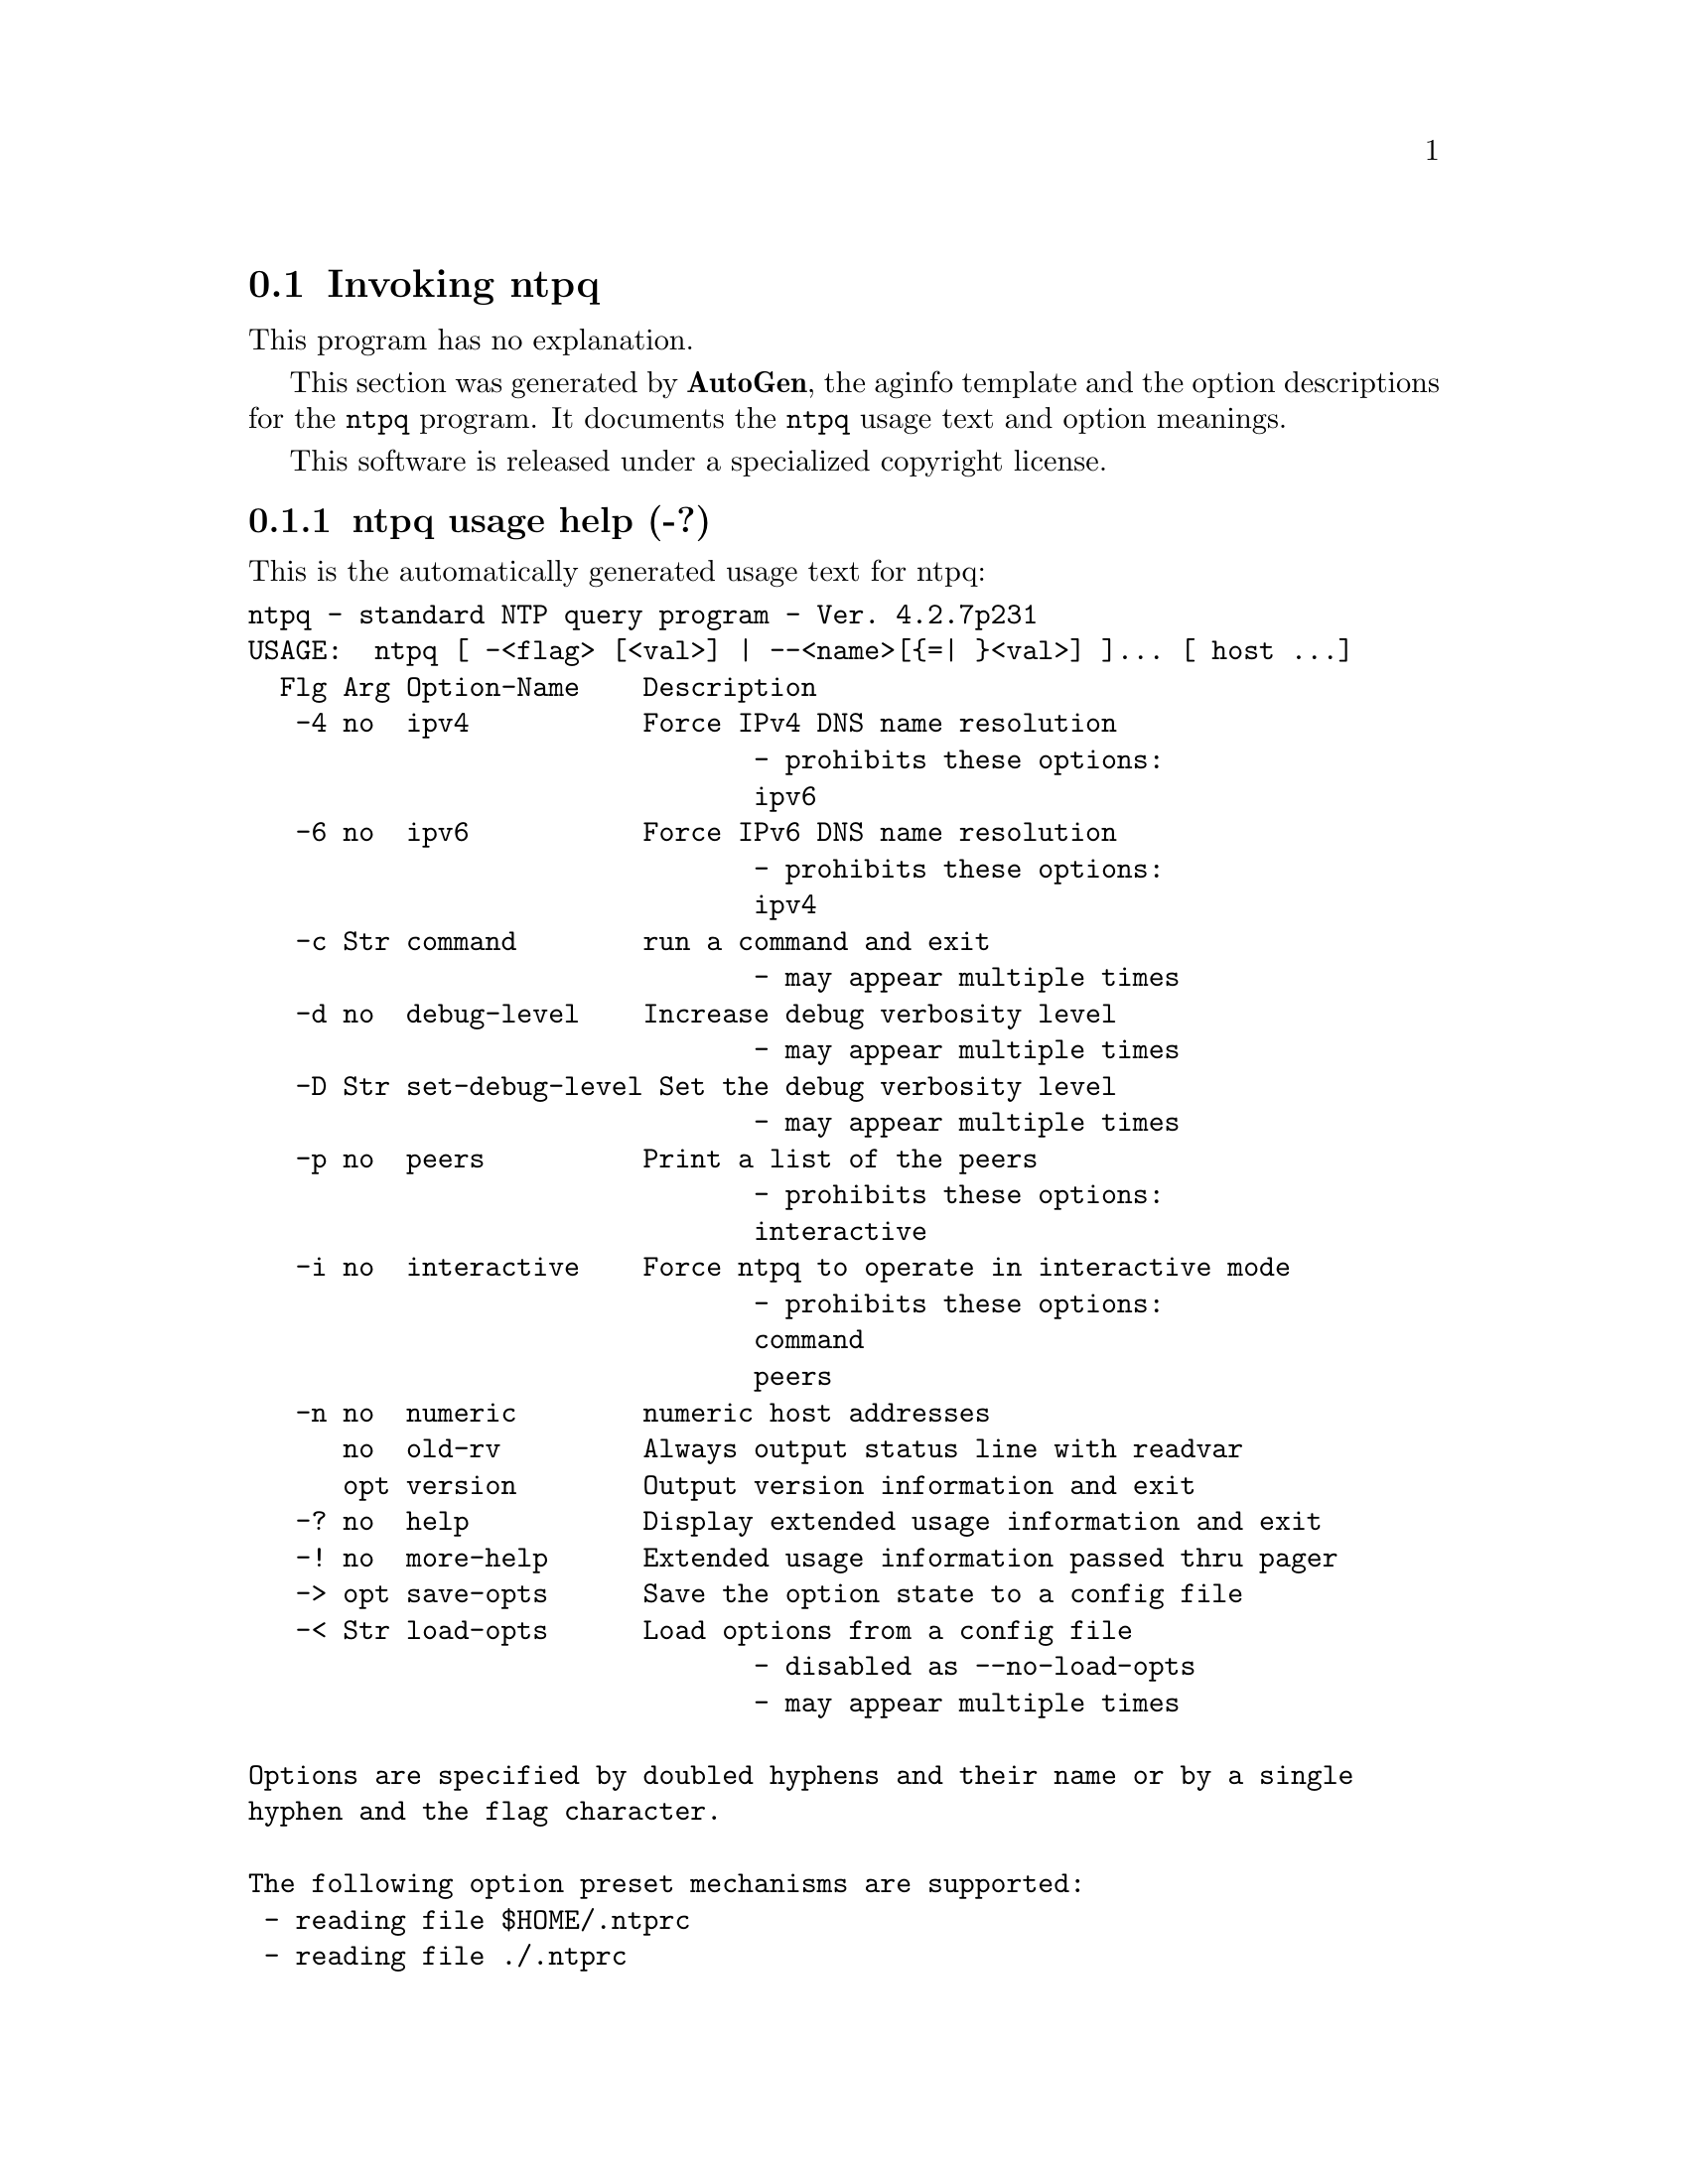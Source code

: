 @node ntpq Invocation
@section Invoking ntpq
@pindex ntpq
@cindex standard NTP query program
@ignore
# 
# EDIT THIS FILE WITH CAUTION  (ntpq-opts.texi)
# 
# It has been AutoGen-ed  November  3, 2011 at 07:27:42 PM by AutoGen 5.12
# From the definitions    ntpq-opts.def
# and the template file   aginfo.tpl
@end ignore
This program has no explanation.



This section was generated by @strong{AutoGen},
the aginfo template and the option descriptions for the @command{ntpq} program.  It documents the @command{ntpq} usage text and option meanings.

This software is released under a specialized copyright license.

@menu
* ntpq usage::                  ntpq usage help (-?)
* ntpq command::               command option (-c)
* ntpq debug-level::           debug-level option (-d)
* ntpq interactive::           interactive option (-i)
* ntpq ipv4::                  ipv4 option (-4)
* ntpq ipv6::                  ipv6 option (-6)
* ntpq numeric::               numeric option (-n)
* ntpq old-rv::                old-rv option
* ntpq peers::                 peers option (-p)
* ntpq set-debug-level::       set-debug-level option (-D)
@end menu

@node ntpq usage
@subsection ntpq usage help (-?)
@cindex ntpq usage

This is the automatically generated usage text for ntpq:

@exampleindent 0
@example
ntpq - standard NTP query program - Ver. 4.2.7p231
USAGE:  ntpq [ -<flag> [<val>] | --<name>[@{=| @}<val>] ]... [ host ...]
  Flg Arg Option-Name    Description
   -4 no  ipv4           Force IPv4 DNS name resolution
                                - prohibits these options:
                                ipv6
   -6 no  ipv6           Force IPv6 DNS name resolution
                                - prohibits these options:
                                ipv4
   -c Str command        run a command and exit
                                - may appear multiple times
   -d no  debug-level    Increase debug verbosity level
                                - may appear multiple times
   -D Str set-debug-level Set the debug verbosity level
                                - may appear multiple times
   -p no  peers          Print a list of the peers
                                - prohibits these options:
                                interactive
   -i no  interactive    Force ntpq to operate in interactive mode
                                - prohibits these options:
                                command
                                peers
   -n no  numeric        numeric host addresses
      no  old-rv         Always output status line with readvar
      opt version        Output version information and exit
   -? no  help           Display extended usage information and exit
   -! no  more-help      Extended usage information passed thru pager
   -> opt save-opts      Save the option state to a config file
   -< Str load-opts      Load options from a config file
                                - disabled as --no-load-opts
                                - may appear multiple times

Options are specified by doubled hyphens and their name or by a single
hyphen and the flag character.

The following option preset mechanisms are supported:
 - reading file $HOME/.ntprc
 - reading file ./.ntprc
 - examining environment variables named NTPQ_*

please send bug reports to:  http://bugs.ntp.org, bugs@@ntp.org
@end example
@exampleindent 4

@node ntpq command
@subsection command option (-c)
@cindex ntpq-command

This is the ``run a command and exit'' option.

This option has some usage constraints.  It:
@itemize @bullet
@item
may appear an unlimited number of times.
@end itemize

The following argument is interpreted as an interactive format command
and is added to the list of commands to be executed on the specified
host(s).

@node ntpq debug-level
@subsection debug-level option (-d)
@cindex ntpq-debug-level

This is the ``increase debug verbosity level'' option.

This option has some usage constraints.  It:
@itemize @bullet
@item
may appear an unlimited number of times.
@end itemize



@node ntpq interactive
@subsection interactive option (-i)
@cindex ntpq-interactive

This is the ``force ntpq to operate in interactive mode'' option.

This option has some usage constraints.  It:
@itemize @bullet
@item
must not appear in combination with any of the following options:
command, peers.
@end itemize

Force ntpq to operate in interactive mode.  Prompts will be written
to the standard output and commands read from the standard input.

@node ntpq ipv4
@subsection ipv4 option (-4)
@cindex ntpq-ipv4

This is the ``force ipv4 dns name resolution'' option.

This option has some usage constraints.  It:
@itemize @bullet
@item
must not appear in combination with any of the following options:
ipv6.
@end itemize

Force DNS resolution of following host names on the command line
to the IPv4 namespace.

@node ntpq ipv6
@subsection ipv6 option (-6)
@cindex ntpq-ipv6

This is the ``force ipv6 dns name resolution'' option.

This option has some usage constraints.  It:
@itemize @bullet
@item
must not appear in combination with any of the following options:
ipv4.
@end itemize

Force DNS resolution of following host names on the command line
to the IPv6 namespace.

@node ntpq numeric
@subsection numeric option (-n)
@cindex ntpq-numeric

This is the ``numeric host addresses'' option.
Output all host addresses in dotted-quad numeric format rather than
converting to the canonical host names. 

@node ntpq old-rv
@subsection old-rv option
@cindex ntpq-old-rv

This is the ``always output status line with readvar'' option.
By default, ntpq now suppresses the associd=... line that
precedes the output of "readvar" (alias "rv") when a single
variable is requested, such as ntpq -c "rv 0 offset".  This
option causes ntpq to include both lines of output for a
single-variable readvar.  Using an environment variable to
preset this option in a script will enable both older and
newer ntpq to behave identically in this regard.

@node ntpq peers
@subsection peers option (-p)
@cindex ntpq-peers

This is the ``print a list of the peers'' option.

This option has some usage constraints.  It:
@itemize @bullet
@item
must not appear in combination with any of the following options:
interactive.
@end itemize

Print a list of the peers known to the server as well as a summary
of their state. This is equivalent to the 'peers' interactive command.

@node ntpq set-debug-level
@subsection set-debug-level option (-D)
@cindex ntpq-set-debug-level

This is the ``set the debug verbosity level'' option.

This option has some usage constraints.  It:
@itemize @bullet
@item
may appear an unlimited number of times.
@end itemize
